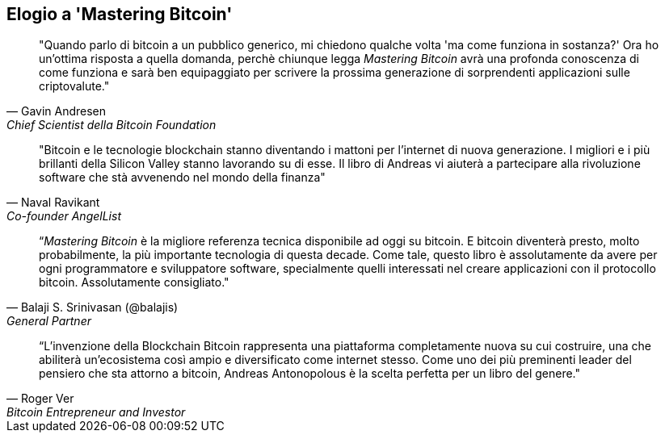 ["dedication", role="praise"]
== Elogio a 'Mastering Bitcoin'

[citazione, Gavin Andresen, Chief Scientist della Bitcoin Foundation]
____
"Quando parlo di bitcoin a un pubblico generico, mi chiedono qualche volta 'ma come funziona in sostanza?' Ora ho un'ottima risposta a quella domanda, perchè chiunque legga _Mastering Bitcoin_ avrà una profonda conoscenza di come funziona e sarà ben equipaggiato per scrivere la prossima generazione di sorprendenti applicazioni sulle criptovalute."
____

[citazione, Naval Ravikant, Co-founder AngelList]
____
"Bitcoin e le tecnologie blockchain stanno diventando i mattoni per l'internet di nuova generazione. I migliori e i più brillanti della Silicon Valley stanno lavorando su di esse. Il libro di Andreas vi aiuterà a partecipare alla rivoluzione software che stà avvenendo nel mondo della finanza" 
____

[citazione, Balaji S. Srinivasan (@balajis), General Partner, Andreessen Horowitz]
____
“_Mastering Bitcoin_ è la migliore referenza tecnica disponibile ad oggi su bitcoin. E bitcoin diventerà presto, molto probabilmente, la più importante tecnologia di questa decade. Come tale, questo libro è assolutamente da avere per ogni programmatore e sviluppatore software, specialmente quelli interessati nel creare applicazioni con il protocollo bitcoin. Assolutamente consigliato."
____

[citazione, Roger Ver, Bitcoin Entrepreneur and Investor]
____
“L'invenzione della Blockchain Bitcoin rappresenta una piattaforma completamente nuova su cui costruire, una che abiliterà un'ecosistema così ampio e diversificato come internet stesso. Come uno dei più preminenti leader del pensiero che sta attorno a bitcoin, Andreas Antonopolous è la scelta perfetta per un libro del genere."
____